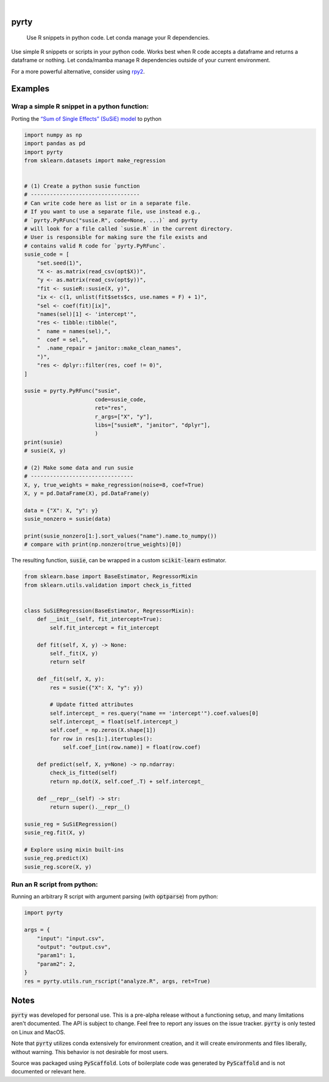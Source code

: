 .. These are examples of badges you might want to add to your README:
   please update the URLs accordingly

    .. image:: https://api.cirrus-ci.com/github/<USER>/pyrty.svg?branch=main
        :alt: Built Status
        :target: https://cirrus-ci.com/github/<USER>/pyrty
    .. image:: https://readthedocs.org/projects/pyrty/badge/?version=latest
        :alt: ReadTheDocs
        :target: https://pyrty.readthedocs.io/en/stable/
    .. image:: https://img.shields.io/coveralls/github/<USER>/pyrty/main.svg
        :alt: Coveralls
        :target: https://coveralls.io/r/<USER>/pyrty
    .. image:: https://img.shields.io/pypi/v/pyrty.svg
        :alt: PyPI-Server
        :target: https://pypi.org/project/pyrty/
    .. image:: https://img.shields.io/conda/vn/conda-forge/pyrty.svg
        :alt: Conda-Forge
        :target: https://anaconda.org/conda-forge/pyrty
    .. image:: https://pepy.tech/badge/pyrty/month
        :alt: Monthly Downloads
        :target: https://pepy.tech/project/pyrty
    .. image:: https://img.shields.io/twitter/url/http/shields.io.svg?style=social&label=Twitter
        :alt: Twitter
        :target: https://twitter.com/pyrty

.. image:: https://img.shields.io/badge/-PyScaffold-005CA0?logo=pyscaffold
    :alt: Project generated with PyScaffold
    :target: https://pyscaffold.org/

|

=====
pyrty
=====


    Use R snippets in python code. Let conda manage your R dependencies.


Use simple R snippets or scripts in your python code. Works best when R code accepts a dataframe and returns a dataframe or nothing. Let conda/mamba manage R dependencies outside of your current environment.

For a more powerful alternative, consider using `rpy2`_.


=====
Examples
=====

Wrap a simple R snippet in a python function:
=====

Porting the `“Sum of Single Effects” (SuSiE) model`_ to python

.. code-block:: python

    import numpy as np
    import pandas as pd
    import pyrty
    from sklearn.datasets import make_regression


    # (1) Create a python susie function
    # ----------------------------------
    # Can write code here as list or in a separate file.
    # If you want to use a separate file, use instead e.g.,
    # `pyrty.PyRFunc("susie.R", code=None, ...)` and pyrty 
    # will look for a file called `susie.R` in the current directory.
    # User is responsible for making sure the file exists and
    # contains valid R code for `pyrty.PyRFunc`.
    susie_code = [
        "set.seed(1)",
        "X <- as.matrix(read_csv(opt$X))",
        "y <- as.matrix(read_csv(opt$y))",
        "fit <- susieR::susie(X, y)",
        "ix <- c(1, unlist(fit$sets$cs, use.names = F) + 1)",
        "sel <- coef(fit)[ix]",
        "names(sel)[1] <- 'intercept'",
        "res <- tibble::tibble(",
        "  name = names(sel),",
        "  coef = sel,",
        "  .name_repair = janitor::make_clean_names",
        ")",
        "res <- dplyr::filter(res, coef != 0)",
    ]

    susie = pyrty.PyRFunc("susie",
                          code=susie_code,
                          ret="res",
                          r_args=["X", "y"],
                          libs=["susieR", "janitor", "dplyr"],
                          )
    print(susie)
    # susie(X, y)

    # (2) Make some data and run susie
    # --------------------------------
    X, y, true_weights = make_regression(noise=8, coef=True)
    X, y = pd.DataFrame(X), pd.DataFrame(y)

    data = {"X": X, "y": y}
    susie_nonzero = susie(data)

    print(susie_nonzero[1:].sort_values("name").name.to_numpy())
    # compare with print(np.nonzero(true_weights)[0])


The resulting function, :code:`susie`, can be wrapped in a custom :code:`scikit-learn` estimator.

.. code-block:: python

    from sklearn.base import BaseEstimator, RegressorMixin
    from sklearn.utils.validation import check_is_fitted


    class SuSiERegression(BaseEstimator, RegressorMixin):
        def __init__(self, fit_intercept=True):
            self.fit_intercept = fit_intercept

        def fit(self, X, y) -> None:
            self._fit(X, y)
            return self

        def _fit(self, X, y):
            res = susie({"X": X, "y": y})
            
            # Update fitted attributes
            self.intercept_ = res.query("name == 'intercept'").coef.values[0]
            self.intercept_ = float(self.intercept_)
            self.coef_ = np.zeros(X.shape[1])
            for row in res[1:].itertuples():
                self.coef_[int(row.name)] = float(row.coef)
            
        def predict(self, X, y=None) -> np.ndarray:
            check_is_fitted(self)
            return np.dot(X, self.coef_.T) + self.intercept_

        def __repr__(self) -> str:
            return super().__repr__()

    susie_reg = SuSiERegression()
    susie_reg.fit(X, y)

    # Explore using mixin built-ins
    susie_reg.predict(X)
    susie_reg.score(X, y)


Run an R script from python:
=====

Running an arbitrary R script with argument parsing (with :code:`optparse`) from python:

.. code-block:: python

    import pyrty

    args = {
        "input": "input.csv",
        "output": "output.csv",
        "param1": 1,
        "param2": 2,
    }
    res = pyrty.utils.run_rscript("analyze.R", args, ret=True)


=====
Notes
=====

:code:`pyrty` was developed for personal use. This is a pre-alpha release without a functioning setup, and many limitations aren't documented. The API is subject to change. Feel free to report any issues on the issue tracker. :code:`pyrty` is only tested on Linux and MacOS.

Note that :code:`pyrty` utilizes conda extensively for environment creation, and it will create environments and files liberally, without warning. This behavior is not desirable for most users.

Source was packaged using :code:`PyScaffold`. Lots of boilerplate code was generated by :code:`PyScaffold` and is not documented or relevant here.


.. _rpy2: https://rpy2.github.io/index.html
.. _“Sum of Single Effects” (SuSiE) model: https://stephenslab.github.io/susieR/index.html